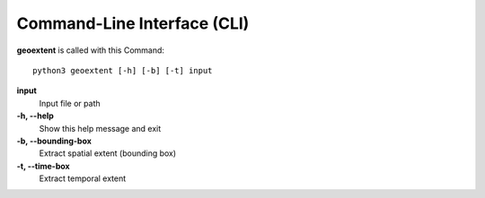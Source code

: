 
Command-Line Interface (CLI)
============================

**geoextent** is called with this Command::
   
   python3 geoextent [-h] [-b] [-t] input

**input**
   Input file or path

**-h, --help**
   Show this help message and exit

**-b, --bounding-box**
   Extract spatial extent (bounding box)

**-t, --time-box**
   Extract temporal extent